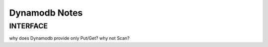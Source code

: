 Dynamodb Notes
##############


INTERFACE
----------

why does Dynamodb provide only Put/Get? why not Scan?
